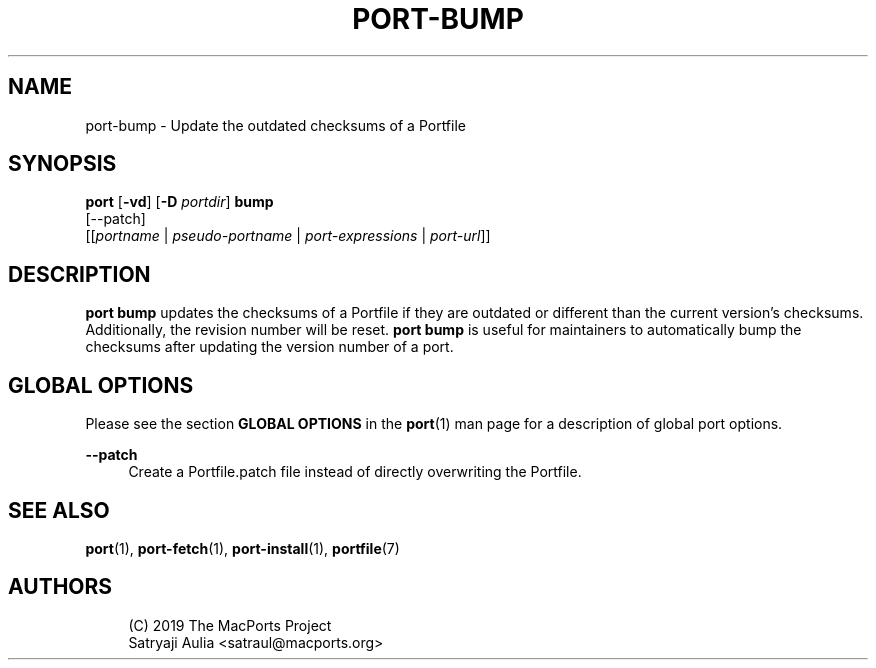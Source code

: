 '\" t
.TH "PORT\-BUMP" "1" "2\&.10\&.6" "MacPorts 2\&.10\&.6" "MacPorts Manual"
.\" -----------------------------------------------------------------
.\" * Define some portability stuff
.\" -----------------------------------------------------------------
.\" ~~~~~~~~~~~~~~~~~~~~~~~~~~~~~~~~~~~~~~~~~~~~~~~~~~~~~~~~~~~~~~~~~
.\" http://bugs.debian.org/507673
.\" http://lists.gnu.org/archive/html/groff/2009-02/msg00013.html
.\" ~~~~~~~~~~~~~~~~~~~~~~~~~~~~~~~~~~~~~~~~~~~~~~~~~~~~~~~~~~~~~~~~~
.ie \n(.g .ds Aq \(aq
.el       .ds Aq '
.\" -----------------------------------------------------------------
.\" * set default formatting
.\" -----------------------------------------------------------------
.\" disable hyphenation
.nh
.\" disable justification (adjust text to left margin only)
.ad l
.\" -----------------------------------------------------------------
.\" * MAIN CONTENT STARTS HERE *
.\" -----------------------------------------------------------------
.SH "NAME"
port-bump \- Update the outdated checksums of a Portfile
.SH "SYNOPSIS"
.sp
.nf
\fBport\fR [\fB\-vd\fR] [\fB\-D\fR \fIportdir\fR] \fBbump\fR
     [\-\-patch]
     [[\fIportname\fR | \fIpseudo\-portname\fR | \fIport\-expressions\fR | \fIport\-url\fR]]
.fi
.SH "DESCRIPTION"
.sp
\fBport bump\fR updates the checksums of a Portfile if they are outdated or different than the current version\(cqs checksums\&. Additionally, the revision number will be reset\&. \fBport bump\fR is useful for maintainers to automatically bump the checksums after updating the version number of a port\&.
.SH "GLOBAL OPTIONS"
.sp
Please see the section \fBGLOBAL OPTIONS\fR in the \fBport\fR(1) man page for a description of global port options\&.
.PP
\fB\-\-patch\fR
.RS 4
Create a Portfile\&.patch file instead of directly overwriting the Portfile\&.
.RE
.SH "SEE ALSO"
.sp
\fBport\fR(1), \fBport-fetch\fR(1), \fBport-install\fR(1), \fBportfile\fR(7)
.SH "AUTHORS"
.sp
.if n \{\
.RS 4
.\}
.nf
(C) 2019 The MacPorts Project
Satryaji Aulia <satraul@macports\&.org>
.fi
.if n \{\
.RE
.\}
